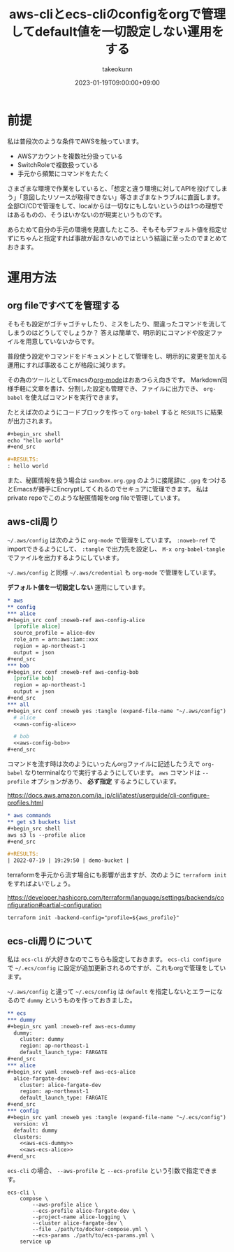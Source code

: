 :PROPERTIES:
:ID:       87C9372F-F4AC-4394-B578-0E5E4742E842
:mtime:    20231204003121
:ctime:    20230119162342
:END:
#+TITLE: aws-cliとecs-cliのconfigをorgで管理してdefault値を一切設定しない運用をする
#+AUTHOR: takeokunn
#+DESCRIPTION: aws-cliとecs-cliのconfigをorgで管理してdefault値を一切設定しない運用をする
#+DATE: 2023-01-19T09:00:00+09:00
#+HUGO_BASE_DIR: ../../
#+HUGO_SECTION: posts/permanent
#+HUGO_CATEGORIES: permanent
#+HUGO_TAGS: aws emacs
#+HUGO_DRAFT: false
#+STARTUP: nohideblocks
* 前提

私は普段次のような条件でAWSを触っています。

- AWSアカウントを複数社分扱っている
- SwitchRoleで複数扱っている
- 手元から頻繁にコマンドをたたく

さまざまな環境で作業をしていると、「想定と違う環境に対してAPIを投げてしまう」「意図したリソースが取得できない」等さまざまなトラブルに直面します。
全部CI/CDで管理をして、localからは一切なにもしないというのは1つの理想ではあるものの、そうはいかないのが現実というものです。

あらためて自分の手元の環境を見直したところ、そもそもデフォルト値を指定せずにちゃんと指定すれば事故が起きないのではという結論に至ったのでまとめておきます。

* 運用方法
** org fileですべてを管理する

そもそも設定がゴチャゴチャしたり、ミスをしたり、間違ったコマンドを流してしまうのはどうしてでしょうか？
答えは簡単で、明示的にコマンドや設定ファイルを用意していないからです。

普段使う設定やコマンドをドキュメントとして管理をし、明示的に変更を加える運用にすれば事故ることが格段に減ります。

その為のツールとしてEmacsの[[https://orgmode.org/ja/][org-mode]]はおあつらえ向きです。
Markdown同様手軽に文章を書け、分割した設定も管理でき、ファイルに出力でき、 ~org-babel~ を使えばコマンドを実行できます。

たとえば次のようにコードブロックを作って ~org-babel~ すると ~RESULTS~ に結果が出力されます。

#+begin_src org
  ,#+begin_src shell
  echo "hello world"
  ,#+end_src

  ,#+RESULTS:
  : hello world
#+end_src

また、秘匿情報を扱う場合は ~sandbox.org.gpg~ のように接尾辞に ~.gpg~ をつけるとEmacsが勝手にEncryptしてくれるのでセキュアに管理できます。
私はprivate repoでこのような秘匿情報をorg fileで管理しています。

** aws-cli周り

=~/.aws/config= は次のように ~org-mode~ で管理をしています。
~:noweb-ref~ でimportできるようにして、 ~:tangle~ で出力先を設定し、 ~M-x org-babel-tangle~ でファイルを出力するようにしています。

=~/.aws/config= と同様 =~/.aws/credential= も ~org-mode~ で管理をしています。

**デフォルト値を一切設定しない** 運用にしています。

#+begin_src org
  ,* aws
  ,** config
  ,*** alice
  ,#+begin_src conf :noweb-ref aws-config-alice
    [profile alice]
    source_profile = alice-dev
    role_arn = arn:aws:iam::xxx
    region = ap-northeast-1
    output = json
  ,#+end_src
  ,*** bob
  ,#+begin_src conf :noweb-ref aws-config-bob
    [profile bob]
    region = ap-northeast-1
    output = json
  ,#+end_src
  ,*** all
  ,#+begin_src conf :noweb yes :tangle (expand-file-name "~/.aws/config") :mkdirp yes
    # alice
    <<aws-config-alice>>

    # bob
    <<aws-config-bob>>
  ,#+end_src
#+end_src

コマンドを流す時は次のようにいったんorgファイルに記述したうえで ~org-babel~ なりterminalなりで実行するようにしています。
~aws~ コマンドは ~--profile~ オプションがあり、 **必ず指定** するようにしています。

https://docs.aws.amazon.com/ja_jp/cli/latest/userguide/cli-configure-profiles.html

#+begin_src org
  ,* aws commands
  ,** get s3 buckets list
  ,#+begin_src shell
  aws s3 ls --profile alice
  ,#+end_src

  ,#+RESULTS:
  | 2022-07-19 | 19:29:50 | demo-bucket |
#+end_src

terraformを手元から流す場合にも影響が出ますが、次のように ~terraform init~ をすればよいでしょう。

[[https://developer.hashicorp.com/terraform/language/settings/backends/configuration#partial-configuration][https://developer.hashicorp.com/terraform/language/settings/backends/configuration#partial-configuration]]

#+begin_src shell
  terraform init -backend-config="profile=${aws_profile}"
#+end_src

** ecs-cli周りについて

私は ~ecs-cli~ が大好きなのでこちらも設定しておきます。
~ecs-cli configure~ で =~/.ecs/config= に設定が追加更新されるのですが、これもorgで管理をしています。

=~/.aws/config= と違って =~/.ecs/config= は ~default~ を指定しないとエラーになるので ~dummy~ というものを作っておきました。

#+begin_src org
  ,** ecs
  ,*** dummy
  ,#+begin_src yaml :noweb-ref aws-ecs-dummy
    dummy:
      cluster: dummy
      region: ap-northeast-1
      default_launch_type: FARGATE
  ,#+end_src
  ,*** alice
  ,#+begin_src yaml :noweb-ref aws-ecs-alice
    alice-fargate-dev:
      cluster: alice-fargate-dev
      region: ap-northeast-1
      default_launch_type: FARGATE
  ,#+end_src
  ,*** config
  ,#+begin_src yaml :noweb yes :tangle (expand-file-name "~/.ecs/config") :mkdirp yes
    version: v1
    default: dummy
    clusters:
      <<aws-ecs-dummy>>
      <<aws-ecs-alice>>
  ,#+end_src
#+end_src

~ecs-cli~ の場合、 ~--aws-profile~ と ~--ecs-profile~ という引数で指定できます。

#+begin_src shell
  ecs-cli \
      compose \
          --aws-profile alice \
          --ecs-profile alice-fargate-dev \
          --project-name alice-logging \
          --cluster alice-fargate-dev \
          --file ./path/to/docker-compose.yml \
          --ecs-params ./path/to/ecs-params.yml \
      service up
#+end_src

